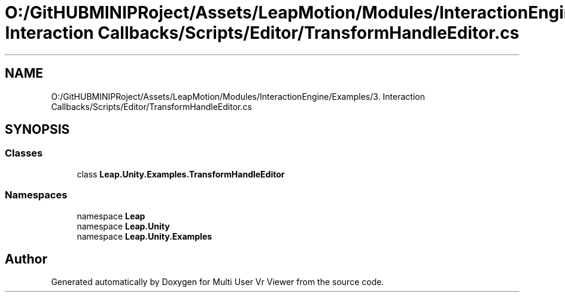 .TH "O:/GitHUBMINIPRoject/Assets/LeapMotion/Modules/InteractionEngine/Examples/3. Interaction Callbacks/Scripts/Editor/TransformHandleEditor.cs" 3 "Sat Jul 20 2019" "Version https://github.com/Saurabhbagh/Multi-User-VR-Viewer--10th-July/" "Multi User Vr Viewer" \" -*- nroff -*-
.ad l
.nh
.SH NAME
O:/GitHUBMINIPRoject/Assets/LeapMotion/Modules/InteractionEngine/Examples/3. Interaction Callbacks/Scripts/Editor/TransformHandleEditor.cs
.SH SYNOPSIS
.br
.PP
.SS "Classes"

.in +1c
.ti -1c
.RI "class \fBLeap\&.Unity\&.Examples\&.TransformHandleEditor\fP"
.br
.in -1c
.SS "Namespaces"

.in +1c
.ti -1c
.RI "namespace \fBLeap\fP"
.br
.ti -1c
.RI "namespace \fBLeap\&.Unity\fP"
.br
.ti -1c
.RI "namespace \fBLeap\&.Unity\&.Examples\fP"
.br
.in -1c
.SH "Author"
.PP 
Generated automatically by Doxygen for Multi User Vr Viewer from the source code\&.
